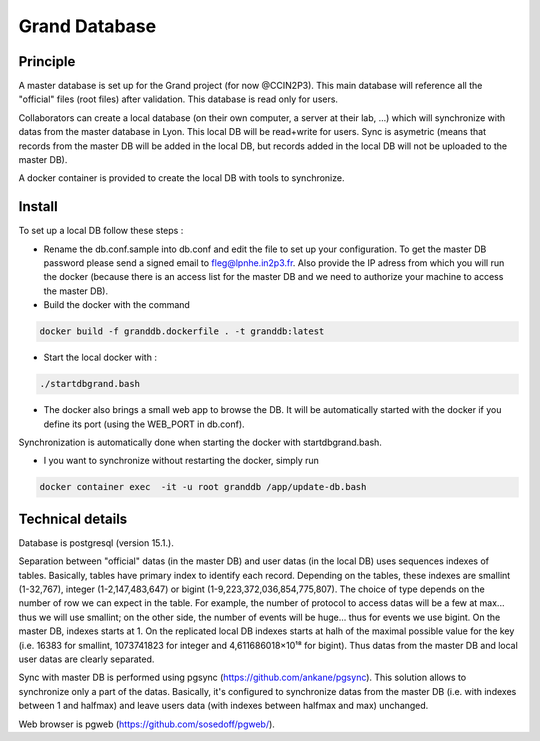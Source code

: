 Grand Database
==============

Principle
---------
A master database is set up for the Grand project (for now @CCIN2P3).
This main database will reference all the "official" files (root files) after validation.
This database is read only for users.

Collaborators can create a local database (on their own computer, a server at their lab, ...) which will synchronize with datas from the master database in Lyon. This local DB will be read+write for users. Sync is asymetric (means that records from the master DB will be added in the local DB, but records added in the local DB will not be uploaded to the master DB). 

A docker container is provided to create the local DB with tools to synchronize.


Install
------
To set up a local DB follow these steps :

* Rename the db.conf.sample into db.conf and edit the file to set up your configuration. To get the master DB password please send a signed email to fleg@lpnhe.in2p3.fr. Also provide the IP adress from which you will run the docker (because there is an access list for the master DB and we need to authorize your machine to access the master DB).
* Build the docker with the command
.. code:: bash

   docker build -f granddb.dockerfile . -t granddb:latest


* Start the local docker with :
.. code:: bash

   ./startdbgrand.bash


* The docker also brings a small web app to browse the DB. It will be automatically started with the docker if you define its port (using the WEB_PORT in db.conf).
Synchronization is automatically done when starting the docker with startdbgrand.bash.

* I you want to synchronize without restarting the docker, simply run
.. code:: bash

   docker container exec  -it -u root granddb /app/update-db.bash
   

Technical details
-----------------

Database is postgresql (version 15.1.).

Separation between "official" datas (in the master DB) and user datas (in the local DB) uses sequences indexes of tables. Basically, tables have primary index to identify each record. Depending on the tables, these indexes are smallint (1-32,767), integer (1-2,147,483,647) or bigint (1-9,223,372,036,854,775,807). The choice of type depends on the number of row we can expect in the table. For example, the number of protocol to access datas will be a few at max... thus we will use smallint; on the other side, the number of events will be huge... thus for events we use bigint.
On the master DB, indexes starts at 1. On the replicated local DB indexes starts at halh of the maximal possible value for the key (i.e. 16383 for smallint, 1073741823 for integer and 4,611686018×10¹⁸ for bigint). Thus datas from the master DB and local user datas are clearly separated.  

Sync with master DB is performed using pgsync (https://github.com/ankane/pgsync). This solution allows to synchronize only a part of the datas. Basically, it's configured to synchronize datas from the master DB (i.e. with indexes between 1 and halfmax) and leave users data (with indexes between halfmax and max) unchanged.

Web browser is pgweb (https://github.com/sosedoff/pgweb/).



